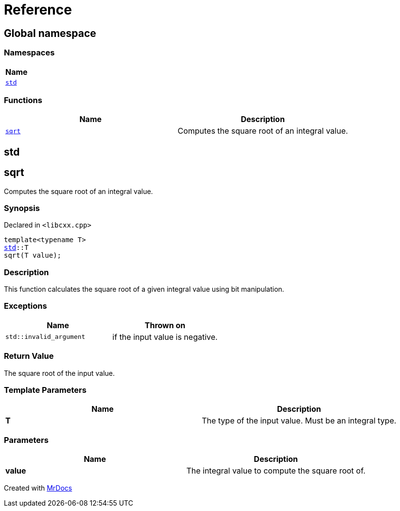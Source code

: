 = Reference
:mrdocs:

[#index]
== Global namespace


=== Namespaces

[cols=1]
|===
| Name 

| <<std,`std`>> 
|===
=== Functions

[cols=2]
|===
| Name | Description 

| <<sqrt,`sqrt`>> 
| Computes the square root of an integral value&period;



|===

[#std]
== std



[#sqrt]
== sqrt


Computes the square root of an integral value&period;



=== Synopsis


Declared in `&lt;libcxx&period;cpp&gt;`

[source,cpp,subs="verbatim,replacements,macros,-callouts"]
----
template&lt;typename T&gt;
<<std,std>>::T
sqrt(T value);
----

=== Description


This function calculates the square root of a    given integral value using bit manipulation&period;



=== Exceptions


|===
| Name | Thrown on

| `std&colon;&colon;invalid&lowbar;argument`
| if the input value is negative&period;


|===

=== Return Value


The square root of the input value&period;



=== Template Parameters


|===
| Name | Description

| *T*
| The type of the input value&period; Must be an integral type&period;


|===

=== Parameters


|===
| Name | Description

| *value*
| The integral value to compute the square root of&period;


|===



[.small]#Created with https://www.mrdocs.com[MrDocs]#
